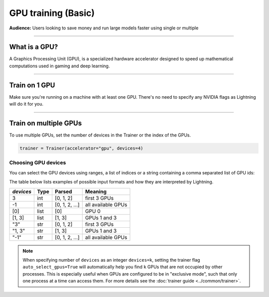 .. _gpu_basic:

GPU training (Basic)
====================
**Audience:** Users looking to save money and run large models faster using single or multiple

----

What is a GPU?
--------------
A Graphics Processing Unit (GPU), is a specialized hardware accelerator designed to speed up mathematical computations used in gaming and deep learning.

----

Train on 1 GPU
--------------

Make sure you're running on a machine with at least one GPU. There's no need to specify any NVIDIA flags
as Lightning will do it for you.

.. testcode::
    :skipif: torch.cuda.device_count() < 1

    trainer = Trainer(accelerator="gpu", devices=1)

----------------


.. _multi_gpu:

Train on multiple GPUs
----------------------

To use multiple GPUs, set the number of devices in the Trainer or the index of the GPUs.

.. code::

    trainer = Trainer(accelerator="gpu", devices=4)

Choosing GPU devices
^^^^^^^^^^^^^^^^^^^^

You can select the GPU devices using ranges, a list of indices or a string containing
a comma separated list of GPU ids:

.. testsetup::

    k = 1

.. testcode::
    :skipif: torch.cuda.device_count() < 2

    # DEFAULT (int) specifies how many GPUs to use per node
    Trainer(accelerator="gpu", devices=k)

    # Above is equivalent to
    Trainer(accelerator="gpu", devices=list(range(k)))

    # Specify which GPUs to use (don't use when running on cluster)
    Trainer(accelerator="gpu", devices=[0, 1])

    # Equivalent using a string
    Trainer(accelerator="gpu", devices="0, 1")

    # To use all available GPUs put -1 or '-1'
    # equivalent to list(range(torch.cuda.device_count()))
    Trainer(accelerator="gpu", devices=-1)

The table below lists examples of possible input formats and how they are interpreted by Lightning.

+------------------+-----------+---------------------+---------------------------------+
| `devices`        | Type      | Parsed              | Meaning                         |
+==================+===========+=====================+=================================+
| 3                | int       | [0, 1, 2]           | first 3 GPUs                    |
+------------------+-----------+---------------------+---------------------------------+
| -1               | int       | [0, 1, 2, ...]      | all available GPUs              |
+------------------+-----------+---------------------+---------------------------------+
| [0]              | list      | [0]                 | GPU 0                           |
+------------------+-----------+---------------------+---------------------------------+
| [1, 3]           | list      | [1, 3]              | GPUs 1 and 3                    |
+------------------+-----------+---------------------+---------------------------------+
| "3"              | str       | [0, 1, 2]           | first 3 GPUs                    |
+------------------+-----------+---------------------+---------------------------------+
| "1, 3"           | str       | [1, 3]              | GPUs 1 and 3                    |
+------------------+-----------+---------------------+---------------------------------+
| "-1"             | str       | [0, 1, 2, ...]      | all available GPUs              |
+------------------+-----------+---------------------+---------------------------------+

.. note::

    When specifying number of ``devices`` as an integer ``devices=k``, setting the trainer flag
    ``auto_select_gpus=True`` will automatically help you find ``k`` GPUs that are not
    occupied by other processes. This is especially useful when GPUs are configured
    to be in "exclusive mode", such that only one process at a time can access them.
    For more details see the :doc:`trainer guide <../common/trainer>`.
